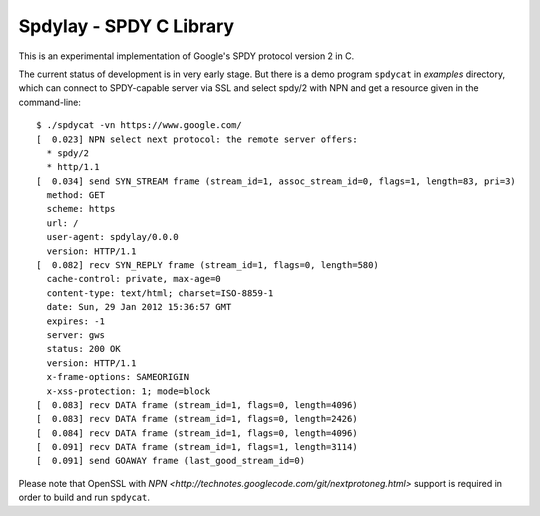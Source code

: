 Spdylay - SPDY C Library
========================

This is an experimental implementation of Google's SPDY protocol
version 2 in C.

The current status of development is in very early stage.  But there
is a demo program ``spdycat`` in *examples* directory, which can
connect to SPDY-capable server via SSL and select spdy/2 with NPN and
get a resource given in the command-line::

    $ ./spdycat -vn https://www.google.com/
    [  0.023] NPN select next protocol: the remote server offers:
      * spdy/2
      * http/1.1
    [  0.034] send SYN_STREAM frame (stream_id=1, assoc_stream_id=0, flags=1, length=83, pri=3)
      method: GET
      scheme: https
      url: /
      user-agent: spdylay/0.0.0
      version: HTTP/1.1
    [  0.082] recv SYN_REPLY frame (stream_id=1, flags=0, length=580)
      cache-control: private, max-age=0
      content-type: text/html; charset=ISO-8859-1
      date: Sun, 29 Jan 2012 15:36:57 GMT
      expires: -1
      server: gws
      status: 200 OK
      version: HTTP/1.1
      x-frame-options: SAMEORIGIN
      x-xss-protection: 1; mode=block
    [  0.083] recv DATA frame (stream_id=1, flags=0, length=4096)
    [  0.083] recv DATA frame (stream_id=1, flags=0, length=2426)
    [  0.084] recv DATA frame (stream_id=1, flags=0, length=4096)
    [  0.091] recv DATA frame (stream_id=1, flags=1, length=3114)
    [  0.091] send GOAWAY frame (last_good_stream_id=0)

Please note that OpenSSL with
`NPN <http://technotes.googlecode.com/git/nextprotoneg.html>`
support is required in order to build and run ``spdycat``.
